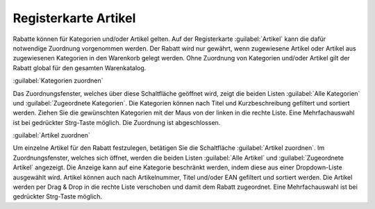 ﻿Registerkarte Artikel
=====================
Rabatte können für Kategorien und/oder Artikel gelten. Auf der Registerkarte :guilabel:`Artikel` kann die dafür notwendige Zuordnung vorgenommen werden. Der Rabatt wird nur gewährt, wenn zugewiesene Artikel oder Artikel aus zugewiesenen Kategorien in den Warenkorb gelegt werden. Ohne Zuordnung von Kategorien und/oder Artikel gilt der Rabatt global für den gesamten Warenkatalog.

.. image:: ../../media/screenshots-de/oxbahj01.png
   :alt: Rabatte - Registerkarte Artikel
   :height: 315
   :width: 650

:guilabel:`Kategorien zuordnen`

Das Zuordnungsfenster, welches über diese Schaltfläche geöffnet wird, zeigt die beiden Listen :guilabel:`Alle Kategorien` und :guilabel:`Zugeordnete Kategorien`. Die Kategorien können nach Titel und Kurzbeschreibung gefiltert und sortiert werden. Ziehen Sie die gewünschten Kategorien mit der Maus von der linken in die rechte Liste. Eine Mehrfachauswahl ist bei gedrückter Strg-Taste möglich. Die Zuordnung ist abgeschlossen.

:guilabel:`Artikel zuordnen`

Um einzelne Artikel für den Rabatt festzulegen, betätigen Sie die Schaltfläche :guilabel:`Artikel zuordnen`. Im Zuordnungsfenster, welches sich öffnet, werden die beiden Listen :guilabel:`Alle Artikel` und :guilabel:`Zugeordnete Artikel` angezeigt. Die Anzeige kann auf eine Kategorie beschränkt werden, indem diese aus einer Dropdown-Liste ausgewählt wird. Artikel können auch nach Artikelnummer, Titel und/oder EAN gefiltert und sortiert werden. Die Artikel werden per Drag \& Drop in die rechte Liste verschoben und damit dem Rabatt zugeordnet. Eine Mehrfachauswahl ist bei gedrückter Strg-Taste möglich.

.. seealso:: :doc:`Rabatte auf ausgewählte Artikel <rabatte-auf-ausgewaehlte-artikel>`

.. Intern: oxbahj, Status:, F1: discount_articles.html